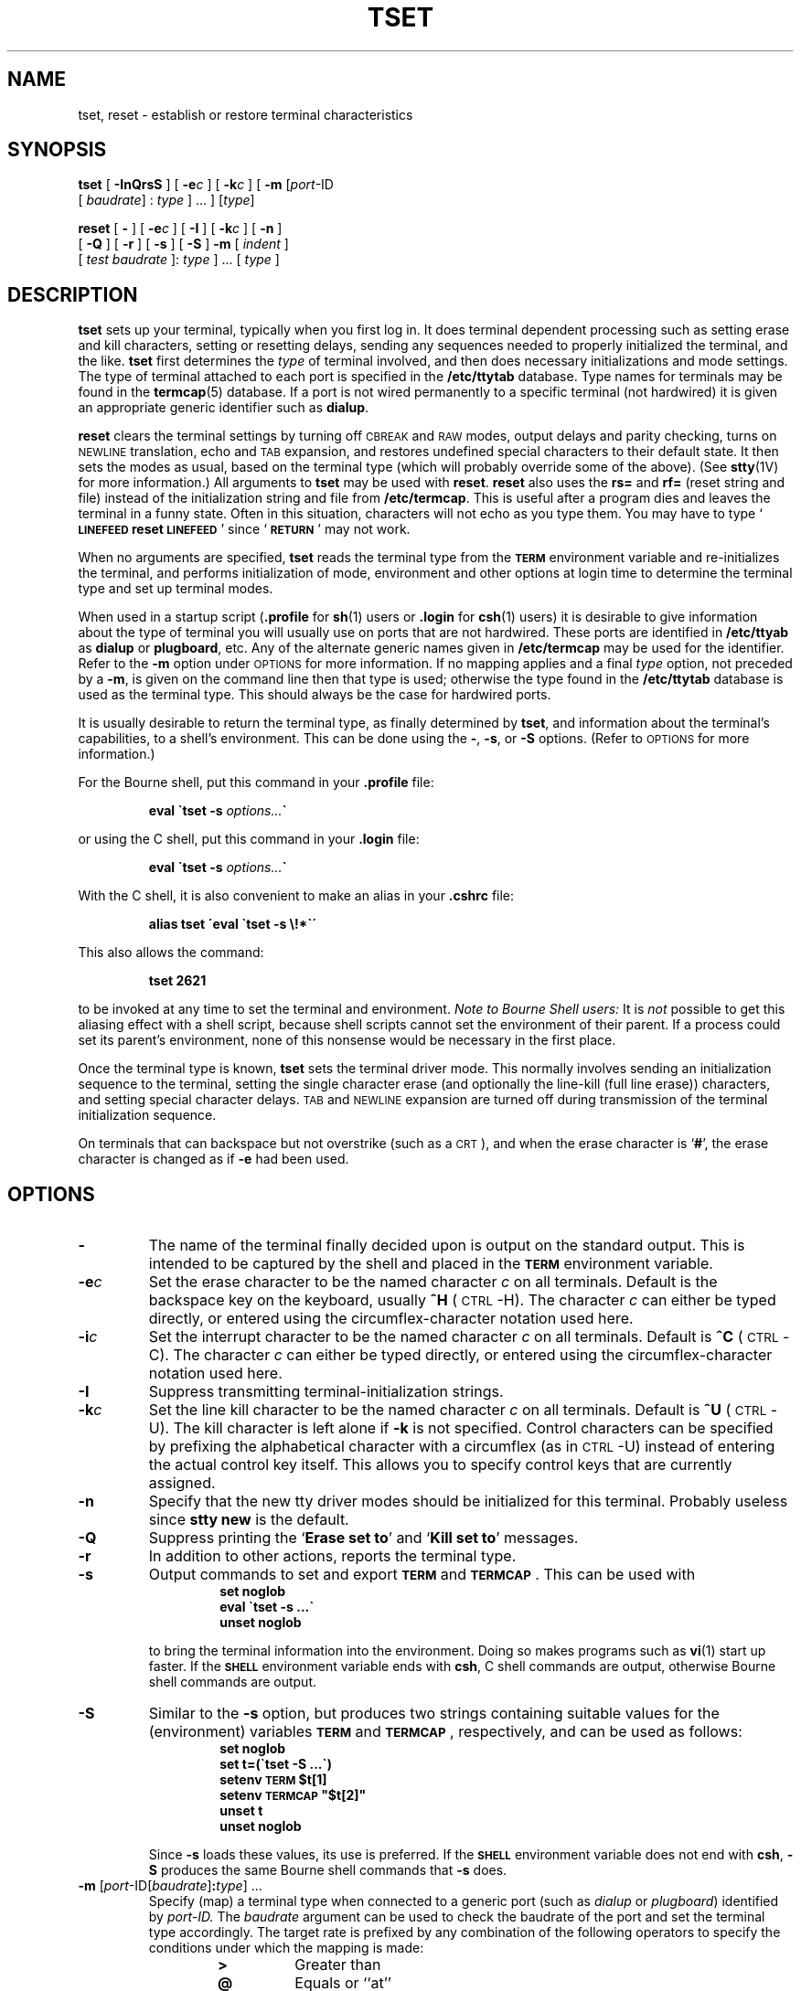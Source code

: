 .\" @(#)tset.1 1.1 92/07/30 SMI; from UCB 4.3
.\" Copyright (c) 1980 Regents of the University of California.
.\" All rights reserved.  The Berkeley software License Agreement
.\" specifies the terms and conditions for redistribution.
.\"
.\"-m in options
.TH TSET 1 "18 December 1989"
.SH NAME
tset, reset  \- establish or restore terminal characteristics
.SH SYNOPSIS
.B tset
[
.B \-InQrsS
] [
.BI \-e c
] [
.BI \-k c
] [
.B \-m
.RI [ port "\-ID" 
.if n .ti +0.5i 
[
.IR baudrate "] : " type
.RI "] .\|.\|. ] [" type ]
.LP
.B reset
[
.B \-
] [
.BI \-e c
] [
.B \-I
] [
.BI \-k c
]
[
.B \-n
] 
.if n .ti +0.5i
[
.B \-Q
] [
.B \-r
] [
.B \-s
] [
.B \-S
]
.if t .ti +0.5i
.B \-m
[
.I indent
]
.if n .ti +0.5i
[
.I test
.I baudrate
]:
.I type
] .\|.\|. [
.I type
]
.SH DESCRIPTION
.IX  "reset command"  ""  "\fLreset\fP \(em reset terminal bits"
.IX  "reset terminal bits"  ""  "reset terminal bits \(em \fLreset\fP"
.IX  terminal  "reset bits"  ""  "reset bits \(em \fLreset\fP"
.IX  "tset command"  ""  "\fLtset\fP \(em set terminal characteristics"
.IX  set "terminal characteristics \(em \fLtset\fP"
.IX  terminal  "set characteristics"  ""  "set characteristics \(em \fLtset\fP"
.IX  "login environment"  tset  ""  "\fLtset\fP \(em set terminal characteristics"
.IX  environment  tset  ""  "\fLtset\fP \(em set terminal characteristics for"
.IX  "tty, set characteristics \(em \fLtset\fP"
.LP
.B tset
sets up your terminal, typically  when you first log in.
It does terminal dependent processing such as setting
erase and kill characters, setting or resetting delays,
sending any sequences needed to properly initialized the terminal,
and the like.
.B tset
first determines the
.I type
of terminal involved,
and then does necessary initializations and mode settings.
The type of terminal attached to each
port is specified in the
.B /etc/ttytab
database.  Type names for terminals may be found in
the
.BR termcap (5)
database.
If a port is not wired permanently to a
specific terminal (not hardwired)
it is given an appropriate generic identifier such as
.BR dialup .
.LP
.B reset
clears the terminal settings by turning off 
.SM CBREAK
and 
.SM RAW
modes, output delays and parity checking, turns on
.SM NEWLINE
translation, echo and
.SM TAB
expansion, and restores undefined special characters
to their default state.   It then sets the modes as usual, based on
the terminal type (which will probably override some of the above).
(See
.BR stty (1V)
for more information.) All arguments to
.B tset
may be used with
.BR reset .
.B reset
also uses the
.B rs=
and
.B rf=
(reset string and file)
instead of the initialization string and file from
.BR /etc/termcap .
This is useful after a program dies and leaves the terminal in a funny
state.  Often in this situation,
characters will not echo as you type them.
You may have to type
.RB ` \s-1LINEFEED\s0\|reset\|\s-1LINEFEED\s0 '
since
.RB ` \s-1RETURN\s0 '
may not work.
.LP
When no arguments are specified,
.B tset
reads the terminal type from the
.B
.SM TERM
environment variable
and re-initializes the terminal, and
performs initialization of mode, environment and other options at login
time to determine the terminal type and set up terminal modes.
.LP
When used in a startup script
.RB ( \&.profile
for
.BR sh (1)
users or
.B \&.login
for
.BR csh (1)
users) it is desirable to give information about the type of terminal
you will usually use on ports that are not hardwired.
These ports are identified in
.B /etc/ttyab
as
.B dialup
or
.BR plugboard ,
etc.
.\".BR arpanet ,
.\"etc.
.\"To specify what terminal type you usually use on these ports, the
.\".B \-m
.\" (map) option flag is followed by the appropriate port type identifier,
.\"an optional baud rate specification, and the terminal type.
.\"(The effect is to \*(lqmap\*(rq from some conditions to a terminal type,
.\"that is, to tell
.\".I tset
.\"\*(lqIf I'm on this kind of port, guess that I'm on that kind of terminal\*(rq.)
.\"If more than one mapping is specified, the first applicable mapping prevails.
.\"A missing port type identifier matches all identifiers.
.\" from comments by Bill Joy
Any of the alternate generic names given in
.B /etc/termcap
may be used for the identifier.
Refer to the
.B \-m
option under
\s-1OPTIONS\s0
for more information.
.\".LP
.\"A 
.\".I baudrate
.\"is specified as with
.\".IR stty ,
.\"and is compared with the
.\"speed of the diagnostic output (which should be the control terminal).
.\"The 
.\".I test
.\"portion of the optional
.\".I baudrate
.\"specifier may be any
.\"combination of:
.\".BR > ,
.\".BR @ ,
.\".BR < ,
.\"and
.\".BR ! ;
.\".B @
.\"means \*(lqat\*(rq and
.\".B !
.\"inverts the sense of the test.  To avoid problems with metacharacters, it
.\"is best to place the entire argument to
.\".B \-m
.\"within single-quote (') characters; users of
.\".I csh
.\"must also put a \*(lq\e\*(rq before any \*(lq!\*(rq used here.
.\".LP
.\".KS
.\"Thus, the command
.\".IP
.\".B
.\"tset \-m \'dialup>300:adm3a\' -m dialup:dw2 -m \'plugboard:?adm3a\'
.\".KE
.\".LP
.\"sets the terminal type to
.\".B adm3a
.\"if the port in use is a dialup at a speed greater than 300 baud; to a
.\".B dw2
.\"if the port is (otherwise) a dialup (that is, at 300 baud or less).
.\"(NOTE: some of the examples given here appear to take up more than
.\"one line, for text processing reasons.  When you type in real
.\".I tset
.\".\"commands, you must enter them entirely on one line.)
.\".LP
.\"If the
.\".I type
.\"finally determined by
.\".I tset
.\"begins with a question mark,
.\"the user is asked if he really wants that type.
.\"A null response means to use that type;
.\"otherwise, another type can be entered which will be used instead.
.\"Thus, in the above case, the user is queried on a plugboard port
.\"as to whether she is actually using an
.\".BR adm3a .
.\".LP
If no mapping applies and a final
.I type
option, not preceded by a
.BR \-m ,
is given on the command line then that type is used;
otherwise the type found in the
.B /etc/ttytab
database is used as the terminal type.
This should always be the case for hardwired ports.
.LP
It is usually desirable to return the
terminal type, as finally determined by
.BR tset ,
and information about the terminal's capabilities,
to a shell's environment.  This can be done using the
.BR \- ,
.BR \-s ,
or
.B \-S
options.  (Refer to
\s-1OPTIONS\s0
for more information.)
.LP
For the Bourne shell, put this command in your
.B .profile
file:
.IP
.B eval \`tset \-s
.IB options... \`
.LP
or using the C shell, put this command in your
.B .login
file:
.IP
.B eval \`tset \-s
.IB options... \`
.LP
With the C shell, it is also convenient to make an alias in your
.B .cshrc
file:
.IP
.B alias tset \'eval \`tset \-s \e!*\`\'
.LP
This also allows the command:
.IP
.B tset 2621
.LP
to be invoked at any time to set the terminal and environment.
.I Note to Bourne Shell users:
It is
.I not
possible to get this aliasing effect with a shell script,
because shell scripts cannot set the environment of their parent.
If a process could set its parent's environment,
none of this nonsense would be necessary in the first place.
.LP
Once the terminal type is known,
.B tset
sets the terminal driver mode.
This normally involves sending an initialization sequence to the
terminal, setting the single character erase (and optionally
the line-kill (full line erase)) characters,
and setting special character delays.
.SM TAB
and
.SM NEWLINE
expansion are turned off during transmission of
the terminal initialization sequence.
.LP
On terminals that can backspace but not overstrike (such as a
\s-1CRT\s0),
and when the erase character is
.RB ` # ',
the erase character is changed as if
.B -e
had been used.
.SH OPTIONS
.TP
.B \-
The name of the terminal finally decided
upon is output on the standard output.
This is intended to be captured by the shell and placed in the
.B
.SM TERM
environment variable.
.TP
.BI \-e c
Set the erase character to be the named character
.I c
on all terminals.
Default is the backspace key on the keyboard, usually
.BR ^H " (\s-1CTRL\s0-H)."
The character
.I c
can either be typed directly, or entered using
the circumflex-character notation used here.
.TP
.BI \-i c
Set the interrupt character to be the named character
.I c
on all terminals.
Default is
.BR ^C " (\s-1CTRL\s0-C)."
The character
.I c
can either be typed directly, or entered using
the circumflex-character notation used here.
.TP
.B \-I
Suppress transmitting terminal-initialization strings.
.TP
.BI \-k c
Set the line kill character to be the named character
.I c
on all terminals.
Default is
.BR ^U " (\s-1CTRL\s0-U)."
The kill character is left alone if
.B \-k
is not specified.
Control characters can be specified by prefixing the alphabetical
character with a circumflex (as in \s-1CTRL\s0-U)
instead of entering the
actual control key itself.  This allows you to specify control keys
that are currently assigned.
.TP
.B \-n
.\"On systems with the Berkeley 4BSD tty driver,
Specify that the new tty driver modes should be initialized for this
terminal.  Probably useless since
.B stty new
is the default.
.\"For a \s-2CRT\s0,
.\"the CRTERASE and CRTKILL modes are set only if the baud rate is 1200 or greater.
.TP
.B \-Q
Suppress printing the
.RB ` "Erase set to" '
and
.RB ` "Kill set to" '
messages.
.TP
.B \-r
In addition to other actions, reports the terminal type.
.TP
.B \-s
Output commands to set and export
.B
.SM TERM
and
.B
.SM TERMCAP\s0\fR.
This can be used with
.RS 
.RS
.nf
.ft B
set noglob
eval \`tset \-s .\|.\|.\`
unset noglob
.ft R
.fi
.RE
.RE
.IP
to bring the terminal information into the environment.
Doing so makes programs such as
.BR vi (1)
start up faster.
If the
.B
.SM SHELL
environment variable ends with
.BR csh ,
C shell commands are output, otherwise Bourne
shell commands are output.
.br
.ne 8
.TP
.B \-S
.ne 7
Similar to the
.B \-s
option, but produces two strings containing
suitable values for the (environment) variables
.B
.SM TERM
and
.B
.SM TERMCAP\s0\fR,
respectively, and can be used as follows:
.RS 
.RS
.nf
.ft B
set noglob
set t=(\`tset \-S .\|.\|.\`)
setenv \s-1TERM\s0 $t[1]
setenv \s-1TERMCAP\s0 "$t[2]"
unset t
unset noglob
.ft R
.RE
.RE
.fi
.br
.ne 4
.IP
Since
.B \-s
loads these values, its use is preferred.  If the
.B
.SM SHELL
environment variable does not end with
.BR csh ,
.B \-S
produces the same Bourne shell commands that
.B \-s
does.
.br
.ne 11
.TP
\fB\-m\fR [\fIport\fR-ID[\fIbaudrate\fR]\fB:\fItype\fR] .\|.\|.
Specify (map) a terminal type when connected to a generic port
(such as
.I dialup
or
.IR plugboard )
identified by
.IR port-ID.
The
.I baudrate
argument can be used to
check the baudrate of the port and set the terminal type
accordingly.  The target rate is prefixed
by any combination of the following operators
to specify the conditions under which the mapping is made:
.RS
.RS
.TP
.B >
Greater than
.TP
.B @
Equals or ``at''
.TP
.B <
Less than
.TP
.B !
It is not the case that (negates the above operators)
.TP
.B ?
Prompt for the terminal type.  If no response is given, then
.I type
is selected by
default.
.RE
.RE
.IP
In the following example, the terminal type is set to
.B adm3a
if the port
is a dialup with a speed of greater than 300 or to
.I dw2
if the port is
a dialup at 300 baud or less.
In the third case, the question mark preceding
the terminal type indicates that the user is to verify the
type desired.  A
null
response indicates that the
named type is correct.
Otherwise, the user's response is taken to be the type desired.
.RS
.IP
.ft B
tset \-m 'dialup>300:adm3a' \-m 'dialup:dw2' \-m 'plugboard:?adm3a'
.ft R
.LP
To prevent interpretation as metacharacters, the entire argument to
.B \-m
should be enclosed in single quotes.   When using the
C shell,
exclamation points should be preceded by a backslash (\e).
.RE
.SH EXAMPLES
.LP
These examples all use the 
.RB ` \- '
option.  A typical use of
.B tset
in a
.B .profile
or
.B .login
will also use the
.B \-e
and
.B \-k
options, and often the
.B \-n
or
.B \-Q
options as well.
These options have been omitted here to keep the examples short.
.LP
To select a 2621, you might put the following sequence of commands in
your
.B .login
file (or
.B .profile
for Bourne shell users).
.RS 10
.nf
.ft B
set noglob
eval \`tset \-s 2621\`
unset noglob
.ft R
.fi
.RE
.LP
If you have an h19 at home which you dial up on, but your office
terminal is hardwired and known in
.BR /etc/ttytab ,
you might use:
.RS 10
.nf
.ft B
set noglob
eval \`tset \-s \-m dialup:h19\`
unset noglob
.ft R
.fi
.RE
.LP
If you have a switch which connects to various ports (making
it impractical to identify which port you may be connected to),
and use various terminals from time to time, you can select from
among those terminals according to the
.I speed
or baud rate.
In the example below,
.B tset
will prompt you for a terminal type if the baud rate
is greater than 1200 (say, 9600 for a terminal connected by an
RS-232 line), and use a Wyse 50 by default.  If the baud rate is
less than or equal to 1200, it will select a 2621.
Note the placement of the question mark, and the quotes
to protect the
.B >
and
.B ?
from interpretation by the shell.
.RS 10
.nf
.ft B
set noglob
eval \`tset \-s \-m 'switch>1200:?wy' \-m 'switch<=1200:2621'\`
unset noglob
.ft R
.fi
.RE
.LP
All of the above entries will fall back on the terminal type
specified in
.B /etc/ttytab
if none of the conditions hold.
The following entry is appropriate if
you always dial up, always at the same baud rate,
on many different kinds of terminals, and the terminal you use
most often is an adm3a.
.RS 10
.nf
.ft B
set noglob
eval \`tset \-s \?adm3a\`
unset noglob
.ft R
.fi
.RE
.LP
If the file
.B /etc/ttytab
is not properly set up and you want
to make the selection based only on the baud rate, you might use
the following:
.RS 10
.nf
.ft B
set noglob
eval \`tset \-s \-m '>1200:wy' 2621\`
unset noglob
.ft R
.fi
.RE
.LP
The following example quietly sets the erase character to
.SM BACKSPACE,
and kill to
.SM CTRL-U.
If the port is switched, it selects a Concept 100 for speeds less than
or equal to 1200, and asks for the terminal type otherwise
(the default in this case is a Wyse 50).  If the port is a
direct dialup, it selects Concept 100 as the terminal type.  If
logging in over the
.SM TCP/IP\s0,
the terminal type selected is a
Datamedia 2500 terminal or emulator.  (Note the backslash
escaping the
.SM NEWLINE
at the end of the first line in the example.)
.IP
.ft B
set noglob
.br
eval \`tset \-e \-k^U \-Q \-s \-m 'switch<=1200:concept100' \-m \e
	'switch:?wy' \-m dialup:concept100 \-m arpanet:dm2500\`
.br
unset noglob
.ft R
.SH FILES
.PD 0
.TP 20
.B /etc/ttytab
port name to terminal type mapping database
.TP
.B /etc/termcap
terminal capability database
.TP
.B /usr/share/lib/tabset/*
.SM TAB
setting sequences for various terminals.  Pointed to by
.B termcap
entries.
.TP
.B \&.login
.TP
.B \&.profile
.PD
.SH SEE ALSO
.BR csh (1),
.BR sh (1),
.BR stty (1V),
.BR vi (1),
.BR environ (5V),
.BR termcap (5),
.BR ttytab (5)
.SH NOTES
.LP
Once the terminal's size has been initialized,
further invocations of
.B tset
will not affect it.
To correct this, do the following:
.IP
.B example% stty rows 0 colums 0
.LP
and then run
.B tset
normally.
.SH BUGS
.LP
The
.B tset
command is one of the first commands a user must master
when getting started on a
.SM UNIX
system.
Unfortunately, it is one of the most complex,
largely because of the extra effort the user must go through
to get the environment of the login shell set.
Something needs to be done to make all this simpler, either the
.B login
program should do this stuff, or a default shell alias should be made,
or a way to set the environment of the parent should exist.
.LP
This program cannot intuit personal choices for erase, interrupt
and line kill characters, so it leaves these set to the local system
standards.
.LP
It could well be argued that the shell should
be responsible for ensuring that
the terminal remains in a sane state;
this would eliminate the need for the
.B reset
program.
